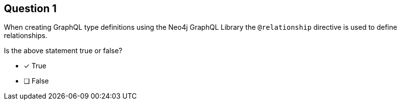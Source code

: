 [.question]
== Question 1

When creating GraphQL type definitions using the Neo4j GraphQL Library the `@relationship` directive is used to define relationships.

Is the above statement true or false?

- [x] True
- [ ] False